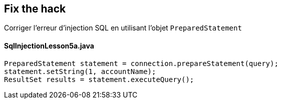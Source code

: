 == Fix the hack

Corriger l'erreur d'injection SQL en utilisant l'objet `PreparedStatement`

==== SqlInjectionLesson5a.java
[source,java]
----
PreparedStatement statement = connection.prepareStatement(query);
statement.setString(1, accountName);
ResultSet results = statement.executeQuery();
----
